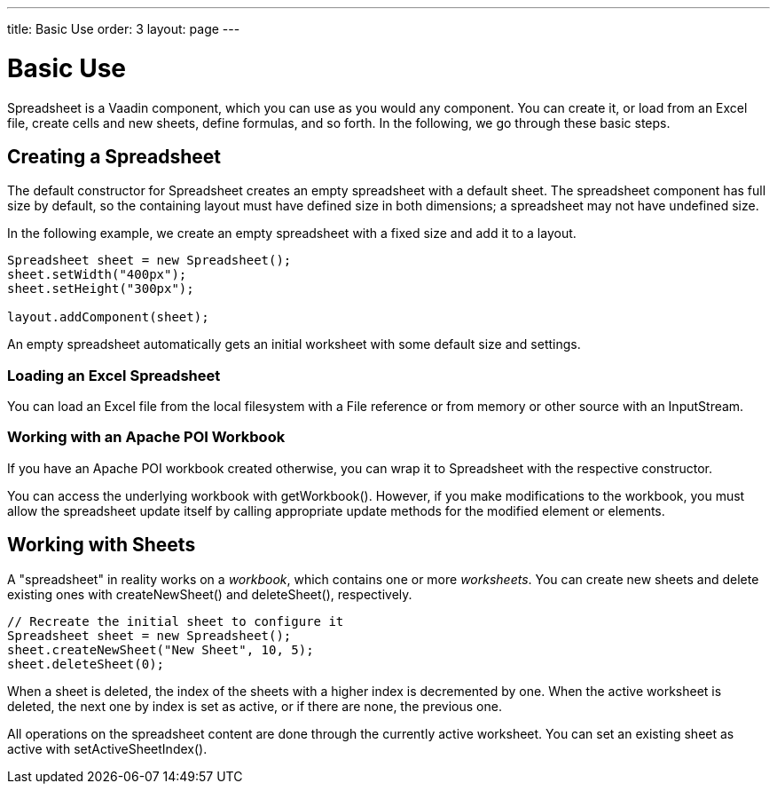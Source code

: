 ---
title: Basic Use
order: 3
layout: page
---

[[spreadsheet.using]]
= Basic Use

[classname]#Spreadsheet# is a Vaadin component, which you can use as you would
any component. You can create it, or load from an Excel file, create cells and
new sheets, define formulas, and so forth. In the following, we go through these
basic steps.

[[spreadsheet.using.creating]]
== Creating a Spreadsheet

The default constructor for [classname]#Spreadsheet# creates an empty
spreadsheet with a default sheet. The spreadsheet component has full size by
default, so the containing layout must have defined size in both dimensions; a
spreadsheet may not have undefined size.

In the following example, we create an empty spreadsheet with a fixed size and
add it to a layout.


----
Spreadsheet sheet = new Spreadsheet();
sheet.setWidth("400px");
sheet.setHeight("300px");

layout.addComponent(sheet);
----

An empty spreadsheet automatically gets an initial worksheet with some default
size and settings.

[[spreadsheet.using.creating.loading]]
=== Loading an Excel Spreadsheet

You can load an Excel file from the local filesystem with a [classname]#File#
reference or from memory or other source with an [classname]#InputStream#.


[[spreadsheet.using.creating.poi]]
=== Working with an Apache POI Workbook

If you have an Apache POI workbook created otherwise, you can wrap it to
[classname]#Spreadsheet# with the respective constructor.

You can access the underlying workbook with [methodname]#getWorkbook()#.
However, if you make modifications to the workbook, you must allow the
spreadsheet update itself by calling appropriate update methods for the modified
element or elements.



[[spreadsheet.using.sheets]]
== Working with Sheets

A "spreadsheet" in reality works on a __workbook__, which contains one or more
__worksheets__. You can create new sheets and delete existing ones with
[methodname]#createNewSheet()# and [methodname]#deleteSheet()#, respectively.


----
// Recreate the initial sheet to configure it
Spreadsheet sheet = new Spreadsheet();
sheet.createNewSheet("New Sheet", 10, 5);
sheet.deleteSheet(0);
----

When a sheet is deleted, the index of the sheets with a higher index is
decremented by one. When the active worksheet is deleted, the next one by index
is set as active, or if there are none, the previous one.

All operations on the spreadsheet content are done through the currently active
worksheet. You can set an existing sheet as active with
[methodname]#setActiveSheetIndex()#.




